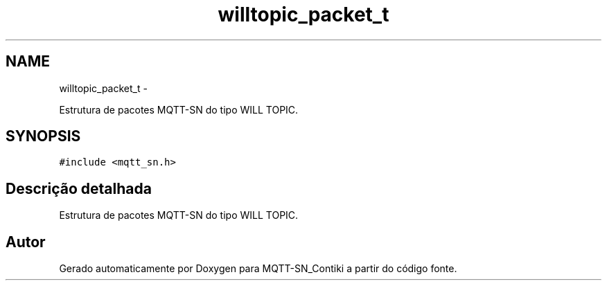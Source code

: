 .TH "willtopic_packet_t" 3 "Domingo, 4 de Setembro de 2016" "Version 1.0" "MQTT-SN_Contiki" \" -*- nroff -*-
.ad l
.nh
.SH NAME
willtopic_packet_t \- 
.PP
Estrutura de pacotes MQTT-SN do tipo WILL TOPIC\&.  

.SH SYNOPSIS
.br
.PP
.PP
\fC#include <mqtt_sn\&.h>\fP
.SH "Descrição detalhada"
.PP 
Estrutura de pacotes MQTT-SN do tipo WILL TOPIC\&. 

.SH "Autor"
.PP 
Gerado automaticamente por Doxygen para MQTT-SN_Contiki a partir do código fonte\&.
